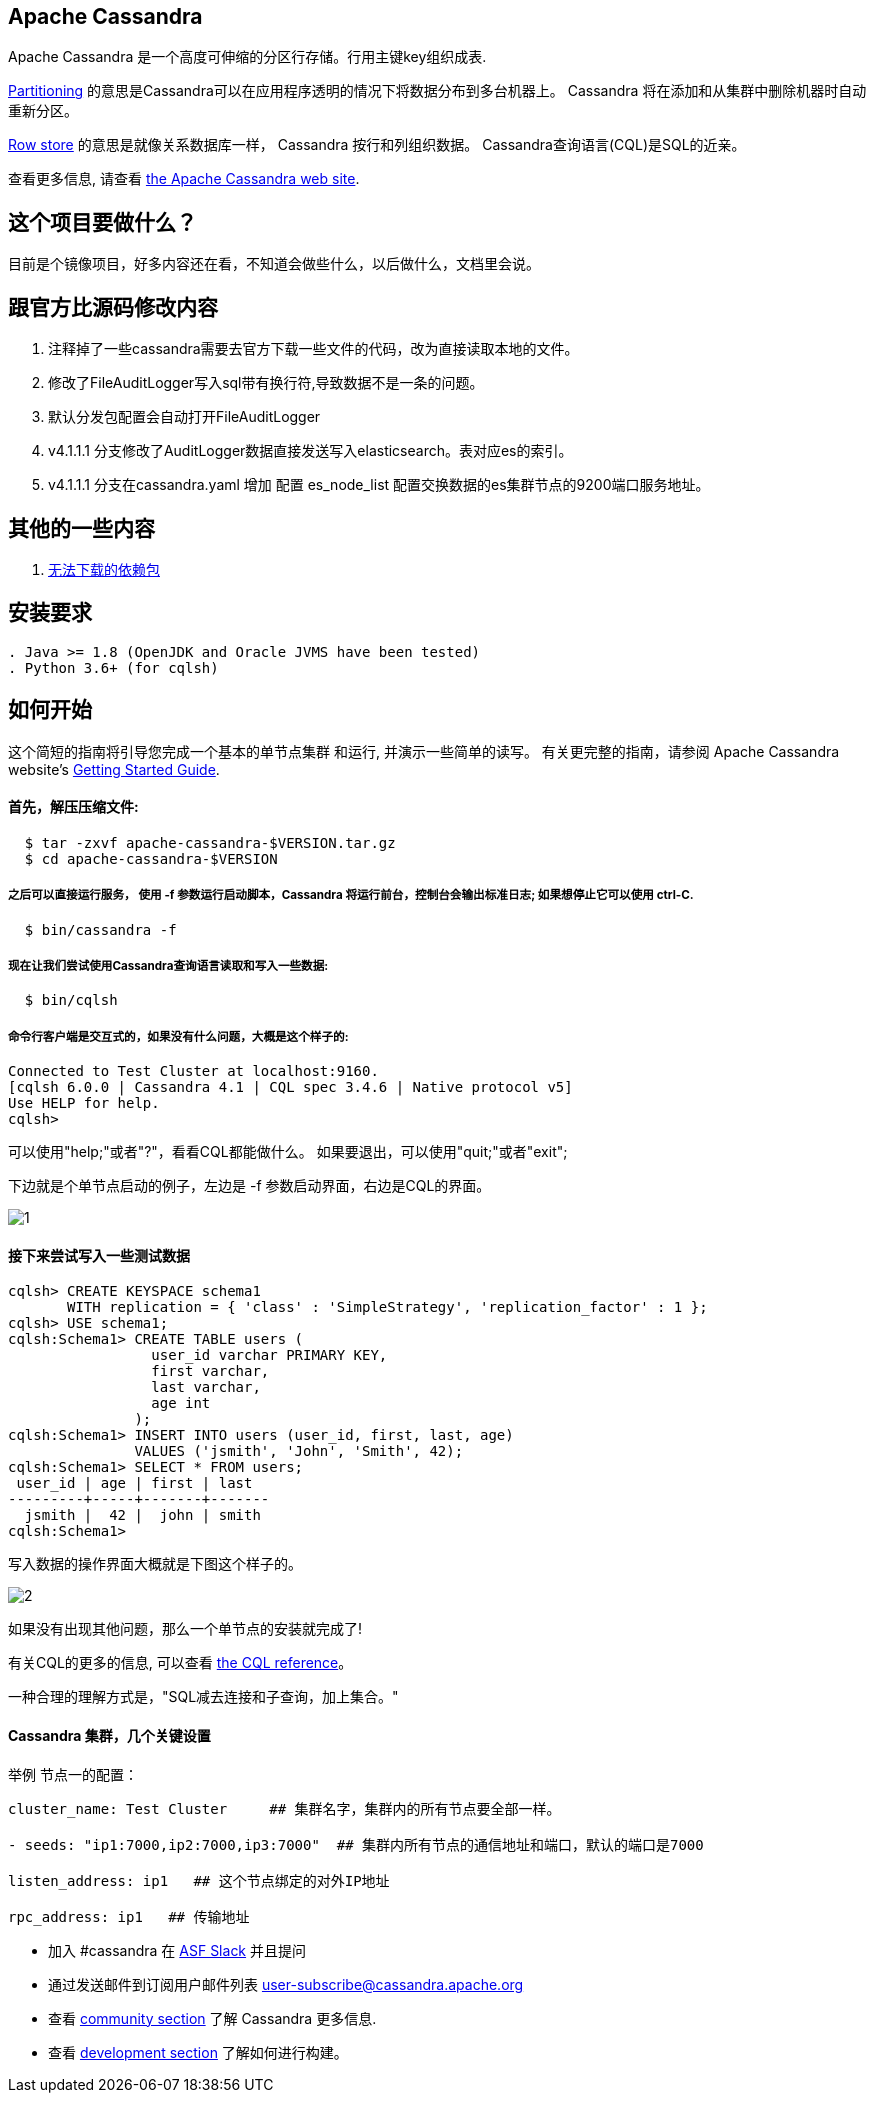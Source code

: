 == Apache Cassandra

Apache Cassandra 是一个高度可伸缩的分区行存储。行用主键key组织成表.

https://cwiki.apache.org/confluence/display/CASSANDRA2/Partitioners[Partitioning] 的意思是Cassandra可以在应用程序透明的情况下将数据分布到多台机器上。 Cassandra 将在添加和从集群中删除机器时自动重新分区。

https://cwiki.apache.org/confluence/display/CASSANDRA2/DataModel[Row store] 的意思是就像关系数据库一样， Cassandra 按行和列组织数据。 Cassandra查询语言(CQL)是SQL的近亲。

查看更多信息, 请查看 http://cassandra.apache.org/[the Apache Cassandra web site].

== 这个项目要做什么？

目前是个镜像项目，好多内容还在看，不知道会做些什么，以后做什么，文档里会说。

== 跟官方比源码修改内容
. 注释掉了一些cassandra需要去官方下载一些文件的代码，改为直接读取本地的文件。
. 修改了FileAuditLogger写入sql带有换行符,导致数据不是一条的问题。
. 默认分发包配置会自动打开FileAuditLogger
. v4.1.1.1 分支修改了AuditLogger数据直接发送写入elasticsearch。表对应es的索引。
. v4.1.1.1 分支在cassandra.yaml 增加 配置 es_node_list 配置交换数据的es集群节点的9200端口服务地址。


== 其他的一些内容

. xref:doc/无法下载的包.adoc[无法下载的依赖包]

== 安装要求
------------
. Java >= 1.8 (OpenJDK and Oracle JVMS have been tested)
. Python 3.6+ (for cqlsh)
------------

== 如何开始


这个简短的指南将引导您完成一个基本的单节点集群
和运行, 并演示一些简单的读写。 有关更完整的指南，请参阅 Apache Cassandra website's http://cassandra.apache.org/doc/latest/getting_started/[Getting Started Guide].

==== 首先，解压压缩文件:

-----------
  $ tar -zxvf apache-cassandra-$VERSION.tar.gz
  $ cd apache-cassandra-$VERSION
-----------

===== 之后可以直接运行服务， 使用 -f 参数运行启动脚本，Cassandra 将运行前台，控制台会输出标准日志; 如果想停止它可以使用 ctrl-C.
-----------
  $ bin/cassandra -f
-----------

===== 现在让我们尝试使用Cassandra查询语言读取和写入一些数据:
-----------
  $ bin/cqlsh
-----------

===== 命令行客户端是交互式的，如果没有什么问题，大概是这个样子的:

----
Connected to Test Cluster at localhost:9160.
[cqlsh 6.0.0 | Cassandra 4.1 | CQL spec 3.4.6 | Native protocol v5]
Use HELP for help.
cqlsh>
----




可以使用"help;"或者"?"，看看CQL都能做什么。
如果要退出，可以使用"quit;"或者"exit";

下边就是个单节点启动的例子，左边是 -f 参数启动界面，右边是CQL的界面。

image::doc/img/1.png[]



==== 接下来尝试写入一些测试数据
----
cqlsh> CREATE KEYSPACE schema1
       WITH replication = { 'class' : 'SimpleStrategy', 'replication_factor' : 1 };
cqlsh> USE schema1;
cqlsh:Schema1> CREATE TABLE users (
                 user_id varchar PRIMARY KEY,
                 first varchar,
                 last varchar,
                 age int
               );
cqlsh:Schema1> INSERT INTO users (user_id, first, last, age)
               VALUES ('jsmith', 'John', 'Smith', 42);
cqlsh:Schema1> SELECT * FROM users;
 user_id | age | first | last
---------+-----+-------+-------
  jsmith |  42 |  john | smith
cqlsh:Schema1>
----

写入数据的操作界面大概就是下图这个样子的。

image::doc/img/2.png[]


如果没有出现其他问题，那么一个单节点的安装就完成了!

有关CQL的更多的信息, 可以查看
http://cassandra.apache.org/doc/latest/cql/[the CQL reference]。

一种合理的理解方式是，"SQL减去连接和子查询，加上集合。"




==== Cassandra 集群，几个关键设置

举例 节点一的配置：

----
cluster_name: Test Cluster     ## 集群名字，集群内的所有节点要全部一样。

- seeds: "ip1:7000,ip2:7000,ip3:7000"  ## 集群内所有节点的通信地址和端口，默认的端口是7000

listen_address: ip1   ## 这个节点绑定的对外IP地址

rpc_address: ip1   ## 传输地址
----


  * 加入 #cassandra 在 https://s.apache.org/slack-invite[ASF Slack] 并且提问
  * 通过发送邮件到订阅用户邮件列表 user-subscribe@cassandra.apache.org
  * 查看 http://cassandra.apache.org/community/[community section] 了解 Cassandra 更多信息.
  * 查看 http://cassandra.apache.org/doc/latest/development/index.html[development section] 了解如何进行构建。
